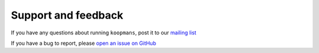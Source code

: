 Support and feedback
********************

If you have any questions about running ``koopmans``, post it to our `mailing list <https://groups.google.com/g/koopmans-users>`_

If you have a bug to report, please `open an issue on GitHub <https://github.com/epfl-theos/koopmans/issues>`_
